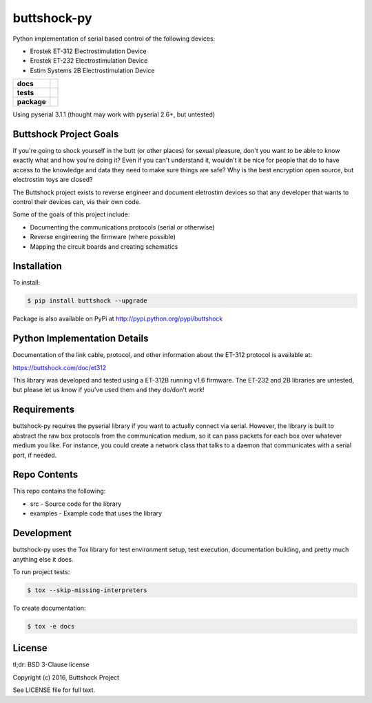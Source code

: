 buttshock-py
============

Python implementation of serial based control of the following devices:

- Erostek ET-312 Electrostimulation Device
- Erostek ET-232 Electrostimulation Device
- Estim Systems 2B Electrostimulation Device

.. start-badges

.. list-table::
    :stub-columns: 1

    * - docs
      - |docs|
    * - tests
      - |travis| |coverage| |health|
    * - package
      - |license| |version| |pyversion|

.. |docs| image:: https://readthedocs.org/projects/buttshock-py/badge/?version=latest
   :target: http://buttshock-py.readthedocs.io/en/latest/?badge=latest
   :alt: Documentation Status

.. |travis| image:: https://img.shields.io/travis/metafetish/buttplug-py/master.svg?label=build
   :target: https://travis-ci.org/metafetish/buttshock-py
   :alt: Travis CI build status

.. |health| image:: https://codeclimate.com/github/metafetish/buttshock-py/badges/gpa.svg
   :target: https://codeclimate.com/github/metafetish/buttshock-py
   :alt: Code coverage

.. |coverage| image:: https://codeclimate.com/github/metafetish/buttshock-py/badges/coverage.svg
   :target: https://codeclimate.com/github/metafetish/buttshock-py/coverage
   :alt: Code health

.. |license| image:: https://img.shields.io/pypi/l/buttshock.svg
   :target: https://pypi.python.org/pypi/buttshock/
   :alt: Latest PyPI version

.. |version| image:: https://img.shields.io/pypi/v/buttshock.svg
   :target: https://pypi.python.org/pypi/buttshock/
   :alt: Latest PyPI version
         
.. |pyversion| image:: https://img.shields.io/pypi/pyversions/buttshock.svg
   :target: https://pypi.python.org/pypi/buttshock/
   :alt: Latest PyPI version


.. end-badges
            
Using pyserial 3.1.1 (thought may work with pyserial 2.6+, but untested)

Buttshock Project Goals
-----------------------

If you're going to shock yourself in the butt (or other places) for
sexual pleasure, don't you want to be able to know exactly what and
how you're doing it? Even if you can't understand it, wouldn't it be
nice for people that do to have access to the knowledge and data they
need to make sure things are safe? Why is the best encryption open
source, but electrostim toys are closed?

The Buttshock project exists to reverse engineer and document
eletrostim devices so that any developer that wants to control their
devices can, via their own code.

Some of the goals of this project include:

- Documenting the communications protocols (serial or otherwise)
- Reverse engineering the firmware (where possible)
- Mapping the circuit boards and creating schematics

Installation
------------

To install:

.. code:: shell

    $ pip install buttshock --upgrade

Package is also available on PyPi at http://pypi.python.org/pypi/buttshock

Python Implementation Details
-----------------------------

Documentation of the link cable, protocol, and other information about
the ET-312 protocol is available at:

https://buttshock.com/doc/et312

This library was developed and tested using a ET-312B running v1.6
firmware. The ET-232 and 2B libraries are untested, but please let us
know if you've used them and they do/don't work!

Requirements
------------

buttshock-py requires the pyserial library if you want to actually
connect via serial. However, the library is built to abstract the raw
box protocols from the communication medium, so it can pass packets for
each box over whatever medium you like. For instance, you could create
a network class that talks to a daemon that communicates with a serial
port, if needed.

Repo Contents
-------------

This repo contains the following:

- src - Source code for the library
- examples - Example code that uses the library

Development
-----------

buttshock-py uses the Tox library for test environment setup, test
execution, documentation building, and pretty much anything else it
does.

To run project tests:

.. code:: shell

    $ tox --skip-missing-interpreters

To create documentation:

.. code:: shell

    $ tox -e docs

License
-------

tl;dr: BSD 3-Clause license

Copyright (c) 2016, Buttshock Project

See LICENSE file for full text.
